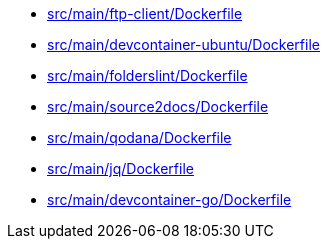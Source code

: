 * xref:AUTO-GENERATED:src/main/ftp-client/Dockerfile.adoc[src/main/ftp-client/Dockerfile]
* xref:AUTO-GENERATED:src/main/devcontainer-ubuntu/Dockerfile.adoc[src/main/devcontainer-ubuntu/Dockerfile]
* xref:AUTO-GENERATED:src/main/folderslint/Dockerfile.adoc[src/main/folderslint/Dockerfile]
* xref:AUTO-GENERATED:src/main/source2docs/Dockerfile.adoc[src/main/source2docs/Dockerfile]
* xref:AUTO-GENERATED:src/main/qodana/Dockerfile.adoc[src/main/qodana/Dockerfile]
* xref:AUTO-GENERATED:src/main/jq/Dockerfile.adoc[src/main/jq/Dockerfile]
* xref:AUTO-GENERATED:src/main/devcontainer-go/Dockerfile.adoc[src/main/devcontainer-go/Dockerfile]
